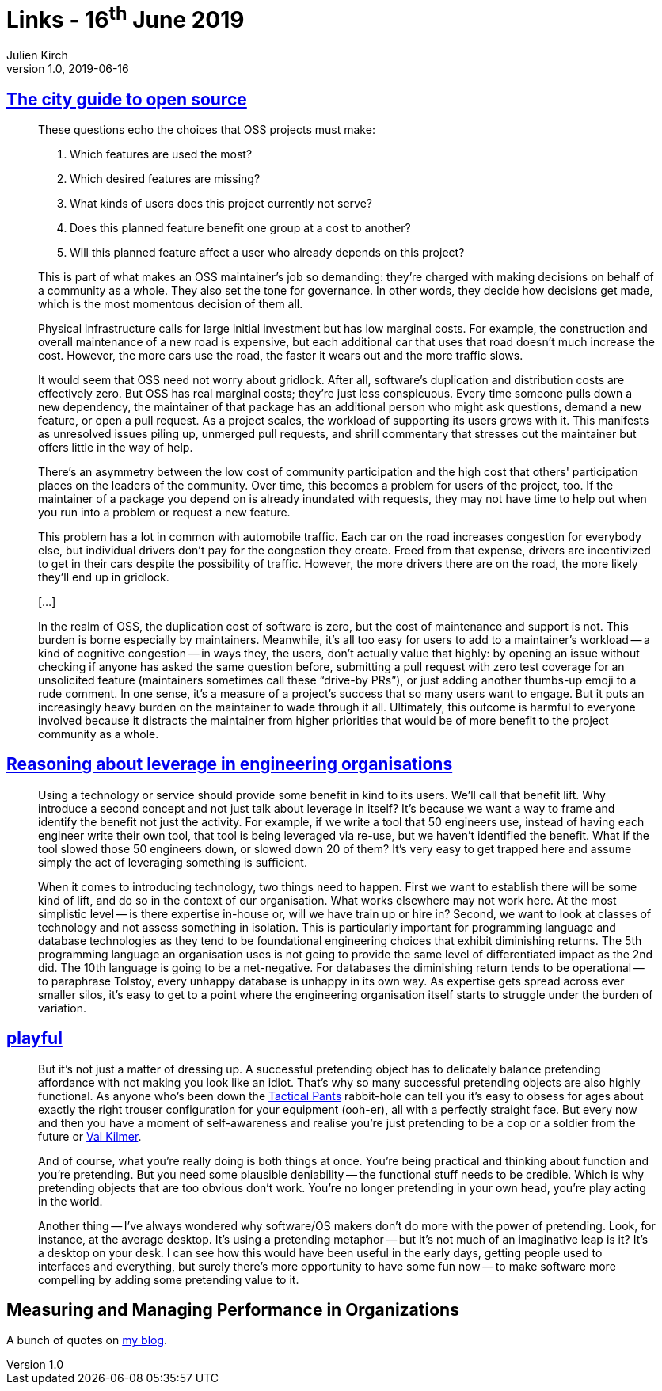 = Links - 16^th^ June 2019
Julien Kirch
v1.0, 2019-06-16
:article_lang: en
:article_description: City guide to open source, leverage in engineering organisations, playful

== link:https://increment.com/open-source/the-city-guide-to-open-source/[The city guide to open source]

[quote]
____
These questions echo the choices that OSS projects must make:

. Which features are used the most?
. Which desired features are missing?
. What kinds of users does this project currently not serve?
. Does this planned feature benefit one group at a cost to another?
. Will this planned feature affect a user who already depends on this project?

This is part of what makes an OSS maintainer's job so demanding: they're charged with making decisions on behalf of a community as a whole. They also set the tone for governance. In other words, they decide how decisions get made, which is the most momentous decision of them all.
____

[quote]
____
Physical infrastructure calls for large initial investment but has low marginal costs. For example, the construction and overall maintenance of a new road is expensive, but each additional car that uses that road doesn't much increase the cost. However, the more cars use the road, the faster it wears out and the more traffic slows.

It would seem that OSS need not worry about gridlock. After all, software's duplication and distribution costs are effectively zero. But OSS has real marginal costs; they're just less conspicuous. Every time someone pulls down a new dependency, the maintainer of that package has an additional person who might ask questions, demand a new feature, or open a pull request. As a project scales, the workload of supporting its users grows with it. This manifests as unresolved issues piling up, unmerged pull requests, and shrill commentary that stresses out the maintainer but offers little in the way of help.

There's an asymmetry between the low cost of community participation and the high cost that others' participation places on the leaders of the community. Over time, this becomes a problem for users of the project, too. If the maintainer of a package you depend on is already inundated with requests, they may not have time to help out when you run into a problem or request a new feature.

This problem has a lot in common with automobile traffic. Each car on the road increases congestion for everybody else, but individual drivers don't pay for the congestion they create. Freed from that expense, drivers are incentivized to get in their cars despite the possibility of traffic. However, the more drivers there are on the road, the more likely they'll end up in gridlock.

[…]

In the realm of OSS, the duplication cost of software is zero, but the cost of maintenance and support is not. This burden is borne especially by maintainers. Meanwhile, it's all too easy for users to add to a maintainer's workload -- a kind of cognitive congestion -- in ways they, the users, don't actually value that highly: by opening an issue without checking if anyone has asked the same question before, submitting a pull request with zero test coverage for an unsolicited feature (maintainers sometimes call these "`drive-by PRs`"), or just adding another thumbs-up emoji to a rude comment. In one sense, it's a measure of a project's success that so many users want to engage. But it puts an increasingly heavy burden on the maintainer to wade through it all. Ultimately, this outcome is harmful to everyone involved because it distracts the maintainer from higher priorities that would be of more benefit to the project community as a whole.
____

== link:https://dehora.net/journal/leverage-in-engineering-organisations[Reasoning about leverage in engineering organisations]

[quote]
____
Using a technology or service should provide some benefit in kind to its users. We'll call that benefit lift. Why introduce a second concept and not just talk about leverage in itself? It's because we want a way to frame and identify the benefit not just the activity. For example, if we write a tool that 50 engineers use, instead of having each engineer write their own tool, that tool is being leveraged via re-use, but we haven't identified the benefit. What if the tool slowed those 50 engineers down, or slowed down 20 of them? It's very easy to get trapped here and assume simply the act of leveraging something is sufficient. 
____

[quote]
____
When it comes to introducing technology, two things need to happen. First we want to establish there will be some kind of lift, and do so in the context of our organisation. What works elsewhere may not work here. At the most simplistic level -- is there expertise in-house or, will we have train up or hire in? Second, we want to look at classes of technology and not assess something in isolation. This is particularly important for programming language and database technologies as they tend to be foundational engineering choices that exhibit diminishing returns. The 5th programming language an organisation uses is not going to provide the same level of differentiated impact as the 2nd did. The 10th language is going to be a net-negative. For databases the diminishing return tends to be operational -- to paraphrase Tolstoy, every unhappy database is unhappy in its own way. As expertise gets spread across ever smaller silos, it's easy to get to a point where the engineering organisation itself starts to struggle under the burden of variation. 
____

== link:https://russelldavies.typepad.com/planning/2009/11/playful.html[playful]

[quote]
____
But it's not just a matter of dressing up. A successful pretending object has to delicately balance pretending affordance with not making you look like an idiot. That's why so many successful pretending objects are also highly functional. As anyone who's been down the link:https://www.511tactical.com/Shop[Tactical Pants] rabbit-hole can tell you it's easy to obsess for ages about exactly the right trouser configuration for your equipment (ooh-er), all with a perfectly straight face. But every now and then you have a moment of self-awareness and realise you're just pretending to be a cop or a soldier from the future or link:https://www.imdb.com/title/tt0360009/[Val Kilmer].

And of course, what you're really doing is both things at once. You're being practical and thinking about function and you're pretending. But you need some plausible deniability -- the functional stuff needs to be credible. Which is why pretending objects that are too obvious don't work. You're no longer pretending in your own head, you're play acting in the world.

Another thing -- I've always wondered why software/OS makers don't do more with the power of pretending. Look, for instance, at the average desktop. It's using a pretending metaphor -- but it's not much of an imaginative leap is it? It's a desktop on your desk. I can see how this would have been useful in the early days, getting people used to interfaces and everything, but surely there's more opportunity to have some fun now -- to make software more compelling by adding some pretending value to it.
____

== Measuring and Managing Performance in Organizations

A bunch of quotes on link:https://archiloque.net/blog/measuring-and-managing-performance-in-organizations/#_quelques_citations[my blog].

